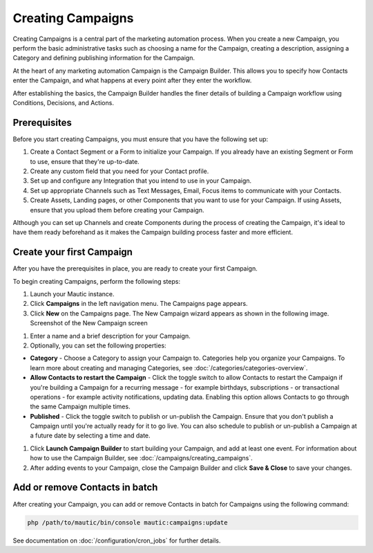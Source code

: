 .. vale off

Creating Campaigns
##################

.. vale on

Creating Campaigns is a central part of the marketing automation process. When you create a new Campaign, you perform the basic administrative tasks such as choosing a name for the Campaign, creating a description, assigning a Category and defining publishing information for the Campaign.

At the heart of any marketing automation Campaign is the Campaign Builder. This allows you to specify how Contacts enter the Campaign, and what happens at every point after they enter the workflow.

After establishing the basics, the Campaign Builder handles the finer details of building a Campaign workflow using Conditions, Decisions, and Actions.

Prerequisites
*************

Before you start creating Campaigns, you must ensure that you have the
following set up:

#. Create a Contact Segment or a Form to initialize your Campaign. If you already have an existing Segment or Form to use, ensure that they're up-to-date.

#. Create any custom field that you need for your Contact profile.
#. Set up and configure any Integration that you intend to use in your Campaign.
#. Set up appropriate Channels such as Text Messages, Email, Focus items to communicate with your Contacts.
#. Create Assets, Landing pages, or other Components that you want to use for your Campaign. If using Assets, ensure that you upload them before creating your Campaign.

Although you can set up Channels and create Components during the process of creating the Campaign, it's ideal to have them ready beforehand as it makes the Campaign building process faster and more efficient.

.. vale off

Create your first Campaign
**************************

.. vale on

After you have the prerequisites in place, you are ready to create your
first Campaign.

To begin creating Campaigns, perform the following steps:

#. Launch your Mautic instance.
#. Click **Campaigns** in the left navigation menu. The Campaigns page appears.
#. Click **New** on the Campaigns page. The New Campaign wizard appears as shown in the following image. Screenshot of the New Campaign screen

.. image:: images/new-campaign.png
  :width: 600
  :alt: Screenshot of the create a new Campaign interface

#. Enter a name and a brief description for your Campaign.
#. Optionally, you can set the following properties:

-  **Category** - Choose a Category to assign your Campaign to. Categories help you organize your Campaigns. To learn more about creating and managing Categories, see :doc:`/categories/categories-overview`.
-  **Allow Contacts to restart the Campaign** - Click the toggle switch to allow Contacts to restart the Campaign if you're building a Campaign for a recurring message - for example birthdays, subscriptions - or transactional operations - for example activity notifications, updating data. Enabling this option allows Contacts to go through the same Campaign multiple times.
-  **Published** - Click the toggle switch to publish or un-publish the Campaign. Ensure that you don't publish a Campaign until you're actually ready for it to go live. You can also schedule to publish or un-publish a Campaign at a future date by selecting a time and date.

#. Click **Launch Campaign Builder** to start building your Campaign, and add at least one event. For information about how to use the
   Campaign Builder, see :doc:`/campaigns/creating_campaigns`.

#. After adding events to your Campaign, close the Campaign Builder and
   click **Save & Close** to save your changes.

Add or remove Contacts in batch
*******************************

After creating your Campaign, you can add or remove Contacts in batch
for Campaigns using the following command:

.. code-block:: shell

   php /path/to/mautic/bin/console mautic:campaigns:update

See documentation on :doc:`/configuration/cron_jobs` for further
details.

